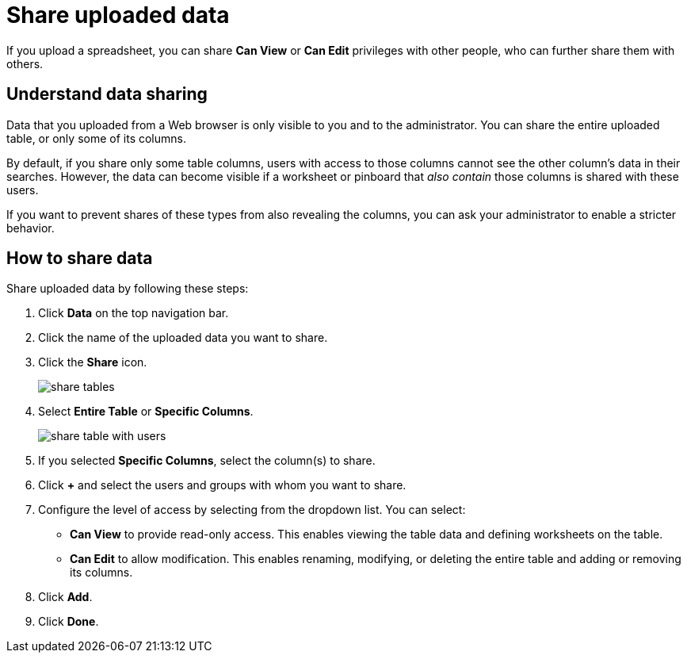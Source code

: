 = Share uploaded data
:last_updated: tbd
:permalink: /:collection/:path.html
:sidebar: mydoc_sidebar

If you upload a spreadsheet, you can share *Can View* or *Can Edit* privileges with other people, who can further share them with others.

== Understand data sharing

Data that you uploaded from a Web browser is only visible to you and to the administrator.
You can share the entire uploaded table, or only some of its columns.

By default, if you share only some table columns, users with access to those columns cannot see the other column's data in their searches.
However, the data can become visible if a worksheet or pinboard that _also contain_ those columns is shared with these users.

If you want to prevent shares of these types from also revealing the columns, you can ask your administrator to enable a stricter behavior.

== How to share data

Share uploaded data by following these steps:

. Click *Data* on the top navigation bar.
. Click the name of the uploaded data you want to share.
. Click the *Share* icon.
+
image::share_tables.png[]

. Select *Entire Table* or *Specific Columns*.
+
image::share_table_with_users.png[]

. If you selected *Specific Columns*, select the column(s) to share.
. Click *+* and select the users and groups with whom you want to share.
. Configure the level of access by selecting from the dropdown list.
You can select:
 ** *Can View* to provide read-only access.
This enables viewing the table data and defining worksheets on the table.
 ** *Can Edit* to allow modification.
This enables renaming, modifying, or deleting the entire table and adding or removing its columns.
. Click *Add*.
. Click *Done*.
